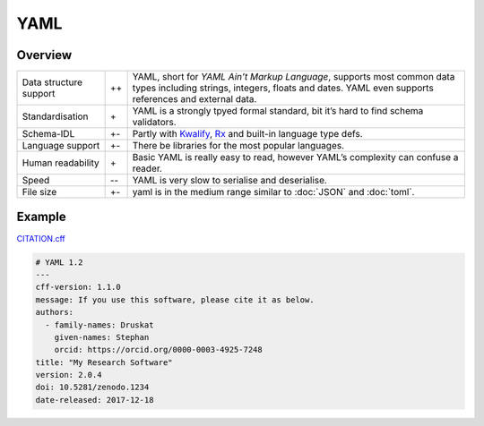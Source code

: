 YAML
====

Overview
--------

+-----------------------+-------+-------------------------------------------------------+
| Data structure support| ++    | YAML, short for *YAML Ain’t Markup Language*, supports|
|                       |       | most common data types including strings, integers,   |
|                       |       | floats and dates. YAML even supports references and   |
|                       |       | external data.                                        |
+-----------------------+-------+-------------------------------------------------------+
| Standardisation       | \+    | YAML is a strongly tpyed formal standard, bit it’s    |
|                       |       | hard to find schema validators.                       |
+-----------------------+-------+-------------------------------------------------------+
| Schema-IDL            | +-    | Partly with `Kwalify`_, `Rx`_ and built-in language   |
|                       |       | type defs.                                            |
+-----------------------+-------+-------------------------------------------------------+
| Language support      | +-    | There be libraries for the most popular languages.    |
+-----------------------+-------+-------------------------------------------------------+
| Human readability     | \+    | Basic YAML is really easy to read, however YAML’s     |
|                       |       | complexity can confuse a reader.                      |
+-----------------------+-------+-------------------------------------------------------+
| Speed                 | -\-   | YAML is very slow to serialise and deserialise.       |
+-----------------------+-------+-------------------------------------------------------+
| File size             | +-    | yaml is in the medium range similar to :doc:`JSON`    |
|                       |       | and :doc:`toml`.                                      |
+-----------------------+-------+-------------------------------------------------------+

Example
-------

`CITATION.cff <https://citation-file-format.github.io/>`_

.. code-block:: yaml

    # YAML 1.2
    ---
    cff-version: 1.1.0
    message: If you use this software, please cite it as below.
    authors:
      - family-names: Druskat
        given-names: Stephan
        orcid: https://orcid.org/0000-0003-4925-7248
    title: "My Research Software"
    version: 2.0.4
    doi: 10.5281/zenodo.1234
    date-released: 2017-12-18

.. seealso::

    * `Home <https://yaml.org/>`_
    * `Specification <https://yaml.org/spec/>`_
    * `YAML Validator <https://codebeautify.org/yaml-validator>`_
    * `StrictYAML <https://github.com/crdoconnor/strictyaml>`_
    * `noyaml.com <https://noyaml.com/>`_

.. _`Kwalify`: http://www.kuwata-lab.com/kwalify/
.. _`Rx`: http://rx.codesimply.com/
